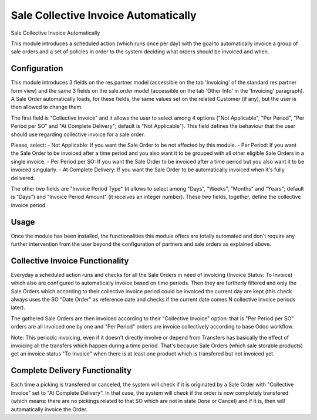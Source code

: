 =====================================
Sale Collective Invoice Automatically
=====================================

Sale Collective Invoice Automatically

This module introduces a scheduled action (which runs once per day) with the
goal to automatically invoice a group of sale orders and a set of policies in
order to the system deciding what orders should be invoiced and when.

Configuration
=============

This module introduces 3 fields on the res.partner model (accessible on the
tab 'Invoicing' of the standard res.partner form view) and the same 3 fields on
the sale.order model (accessible on the tab 'Other Info' in the 'Invoicing'
paragraph). A Sale Order automatically loads, for these fields, the same values
set on the related Customer (if any), but the user is then allowed to change
them.

The first field is "Collective Invoice" and it allows the user to select among
4 options ("Not Applicable", "Per Period", "Per Period per SO" and "At Complete
Delivery"; default is "Not Applicable"). This field defines the behaviour that
the user should use regarding collective invoice for a sale order.

Please, select:
- Not Applicable: If you want the Sale Order to be not affected by this module.
- Per Period: If you want the Sale Order to be invoiced after a time period and
you also want it to be grouped with all other eligible Sale Orders in a single
invoice.
- Per Period per SO: If you want the Sale Order to be invoiced after a time
period but you also want it to be invoiced singularly.
- At Complete Delivery: If you want the Sale Order to be automatically invoiced
when it's fully delivered.

The other two fields are "Invoice Period Type" (it allows to select among
"Days", "Weeks", "Months" and "Years"; default is "Days") and "Invoice Period
Amount" (it receives an integer number). These two fields, together, define the
collective invoice period.

Usage
=====

Once the module has been installed, the functionalities this module offers are
totally automated and don't require any further intervention from the user
beyond the configuration of partners and sale orders as explained above.

Collective Invoice Functionality
================================

Everyday a scheduled action runs and checks for all the Sale Orders in need of
invoicing (Invoice Status: To Invoice) which also are configured to
automatically invoice based on time periods. Then they are furtherly filtered
and only the Sale Orders which according to their collective invoice period
could be invoiced the current day are kept (this check always uses the SO "Date
Order" as reference date and checks if the current date comes N collective
invoice periods later).

The gathered Sale Orders are then invoiced according to their "Collective
Invoice" option: that is "Per Period per SO" orders are all invoiced one by one
and "Per Period" orders are invoice collectively according to base Odoo
workflow.

Note: This periodic invoicing, even if it doesn't directly involve or depend
from Transfers has basically the effect of invoicing all the transfers which
happen during a time period. That's because Sale Orders (which sale storable
products) get an invoice status "To Invoice" when there is at least one product
which is transfered but not invoiced yet.

Complete Delivery Functionality
===============================

Each time a picking is transfered or canceled, the system will check if it is
originated by a Sale Order with "Collective Invoice" set to "At Complete
Delivery". In that case, the system will check if the order is now
completely transfered (which means: there are no pickings related to that SO
which are not in state Done or Cancel) and if it is, then will automatically
invoice the Order.